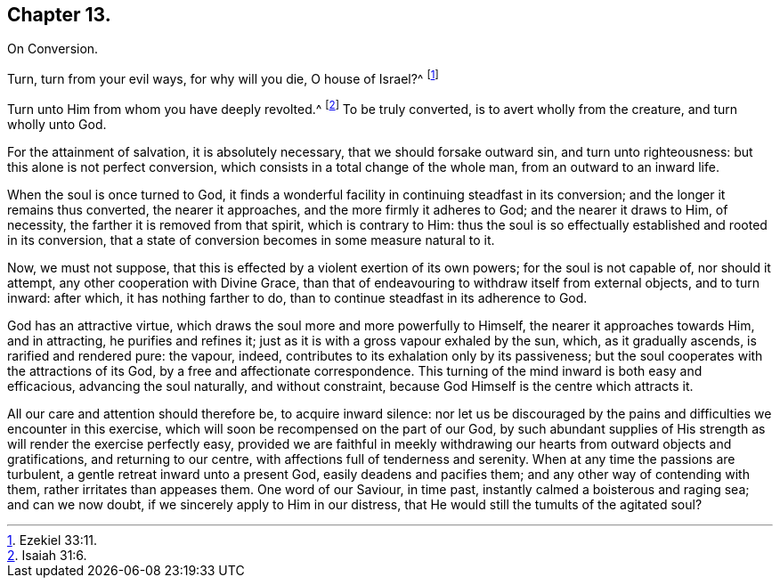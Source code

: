 == Chapter 13.

On Conversion.

Turn, turn from your evil ways, for why will you die, O house of Israel?^
footnote:[Ezekiel 33:11.]

Turn unto Him from whom you have deeply revolted.^
footnote:[Isaiah 31:6.]
To be truly converted, is to avert wholly from the creature, and turn wholly unto God.

For the attainment of salvation, it is absolutely necessary,
that we should forsake outward sin, and turn unto righteousness:
but this alone is not perfect conversion,
which consists in a total change of the whole man, from an outward to an inward life.

When the soul is once turned to God,
it finds a wonderful facility in continuing steadfast in its conversion;
and the longer it remains thus converted, the nearer it approaches,
and the more firmly it adheres to God; and the nearer it draws to Him, of necessity,
the farther it is removed from that spirit, which is contrary to Him:
thus the soul is so effectually established and rooted in its conversion,
that a state of conversion becomes in some measure natural to it.

Now, we must not suppose, that this is effected by a violent exertion of its own powers;
for the soul is not capable of, nor should it attempt,
any other cooperation with Divine Grace,
than that of endeavouring to withdraw itself from external objects, and to turn inward:
after which, it has nothing farther to do,
than to continue steadfast in its adherence to God.

God has an attractive virtue, which draws the soul more and more powerfully to Himself,
the nearer it approaches towards Him, and in attracting, he purifies and refines it;
just as it is with a gross vapour exhaled by the sun, which, as it gradually ascends,
is rarified and rendered pure: the vapour, indeed,
contributes to its exhalation only by its passiveness;
but the soul cooperates with the attractions of its God,
by a free and affectionate correspondence.
This turning of the mind inward is both easy and efficacious,
advancing the soul naturally, and without constraint,
because God Himself is the centre which attracts it.

All our care and attention should therefore be, to acquire inward silence:
nor let us be discouraged by the pains and difficulties we encounter in this exercise,
which will soon be recompensed on the part of our God,
by such abundant supplies of His strength as will render the exercise perfectly easy,
provided we are faithful in meekly withdrawing our hearts from outward objects and gratifications,
and returning to our centre, with affections full of tenderness and serenity.
When at any time the passions are turbulent, a gentle retreat inward unto a present God,
easily deadens and pacifies them; and any other way of contending with them,
rather irritates than appeases them.
One word of our Saviour, in time past, instantly calmed a boisterous and raging sea;
and can we now doubt, if we sincerely apply to Him in our distress,
that He would still the tumults of the agitated soul?
